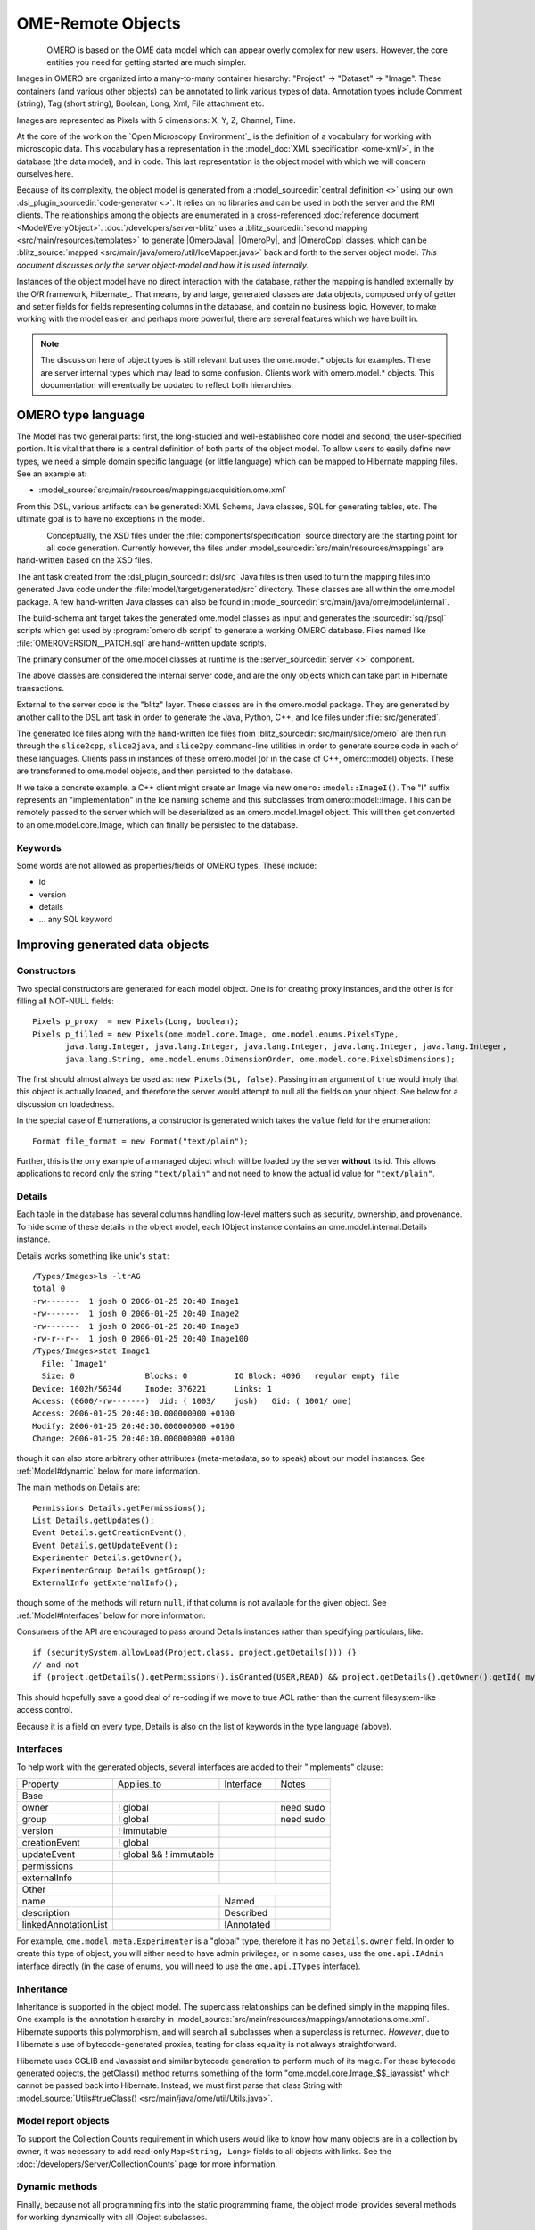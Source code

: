OME-Remote Objects
==================

.. figure:: /images/developer-model-pdi.png
   :align: left
   :width: 60%
   :alt:

OMERO is based on the OME data model which can appear overly complex for
new users. However, the core entities you need for getting started are
much simpler.

Images in OMERO are organized into a many-to-many container hierarchy:
"Project" -> "Dataset" -> "Image". These containers (and various other
objects) can be annotated to link various types of data. Annotation
types include Comment (string), Tag (short string), Boolean, Long, Xml,
File attachment etc.

Images are represented as Pixels with 5 dimensions: X, Y, Z, Channel,
Time.

At the core of the work on the `Open Microscopy Environment`_ is the
definition of a vocabulary for working with microscopic data. This
vocabulary has a representation in the :model_doc:`XML specification <ome-xml/>`,
in the database (the data model), and in code. This last representation
is the object model with which we will concern ourselves here.

Because of its complexity, the object model is generated from a
:model_sourcedir:`central definition <>` using our own
:dsl_plugin_sourcedir:`code-generator <>`. It relies on no libraries
and can be used in both the server and the RMI clients. The
relationships among the objects are enumerated in a cross-referenced
:doc:`reference document <Model/EveryObject>`.
:doc:`/developers/server-blitz` uses a :blitz_sourcedir:`second mapping
<src/main/resources/templates>` to generate |OmeroJava|,
|OmeroPy|, and |OmeroCpp| classes, which can be :blitz_source:`mapped
<src/main/java/omero/util/IceMapper.java>` back and forth to the
server object model. *This document discusses only the server
object-model and how it is used internally.*

Instances of the object model have no direct interaction with the
database, rather the mapping is handled externally by the O/R framework,
Hibernate_. That means, by and large,
generated classes are data objects, composed only of getter and setter
fields for fields representing columns in the database, and contain no
business logic. However, to make working with the model easier, and
perhaps more powerful, there are several features which we have built in.

.. note::

    The discussion here of object types is still relevant but uses
    the ome.model.\* objects for examples. These are server internal types
    which may lead to some confusion. Clients work with omero.model.\*
    objects. This documentation will eventually be updated to reflect both
    hierarchies.

OMERO type language
-------------------

The Model has two general parts:
first, the long-studied and well-established core model and second, the
user-specified portion. It is vital that there is a central definition
of both parts of the object model. To allow users to easily define new
types, we need a simple domain specific language (or little language)
which can be mapped to Hibernate mapping files. See an example at:

-  :model_source:`src/main/resources/mappings/acquisition.ome.xml`

From this DSL, various artifacts can be generated: XML Schema, Java
classes, SQL for generating tables, etc. The ultimate goal is to have no
exceptions in the model.

.. figure:: /images/model-generation.png
   :align: left
   :width: 60%
   :alt: Code generation steps figure from https://dx.doi.org/10.1038/nmeth.1896


Conceptually, the XSD files under the :file:`components/specification`
source directory are the starting point for all code generation. Currently
however, the files under :model_sourcedir:`src/main/resources/mappings`
are hand-written based on the XSD files.

The ant task created from the :dsl_plugin_sourcedir:`dsl/src` Java files
is then used to turn the mapping files into generated Java code under the
:file:`model/target/generated/src` directory. These classes are all within the
ome.model package. A few hand-written Java classes can also be found in
:model_sourcedir:`src/main/java/ome/model/internal`.

The build-schema ant target takes the generated ome.model classes as
input and generates the :sourcedir:`sql/psql` scripts which get used by
:program:`omero db script` to generate a working OMERO database. Files named
like :file:`OMEROVERSION__PATCH.sql` are hand-written update scripts.

The primary consumer of the ome.model classes at runtime is the
:server_sourcedir:`server <>` component.

The above classes are considered the internal server code, and are the only
objects which can take part in Hibernate transactions.

External to the server code is the "blitz" layer. These classes are in the
omero.model package. They are generated by another call to the DSL ant task
in order to generate the Java, Python, C++, and Ice files under
:file:`src/generated`.

The generated Ice files along with the hand-written Ice files from
:blitz_sourcedir:`src/main/slice/omero` are then run through the
``slice2cpp``, ``slice2java``, and ``slice2py`` command-line utilities in
order to generate source code in each of these languages. Clients pass in
instances of these omero.model (or in the case of C++, omero::model) objects.
These are transformed to ome.model objects, and then persisted to the
database.

If we take a concrete example, a C++ client might create an Image via new
``omero::model::ImageI()``. The "I" suffix represents an "implementation" in
the Ice naming scheme and this subclasses from omero::model::Image. This can
be remotely passed to the server which will be deserialized as an
omero.model.ImageI object. This will then get converted to an
ome.model.core.Image, which can finally be persisted to the database.

Keywords
^^^^^^^^

Some words are not allowed as properties/fields of OMERO types. These
include:

-  id
-  version
-  details
-  … any SQL keyword

Improving generated data objects
--------------------------------

Constructors
^^^^^^^^^^^^

Two special constructors are generated for each model object. One is for
creating proxy instances, and the other is for filling all NOT-NULL
fields:

::

    Pixels p_proxy  = new Pixels(Long, boolean);
    Pixels p_filled = new Pixels(ome.model.core.Image, ome.model.enums.PixelsType, 
           java.lang.Integer, java.lang.Integer, java.lang.Integer, java.lang.Integer, java.lang.Integer, 
           java.lang.String, ome.model.enums.DimensionOrder, ome.model.core.PixelsDimensions);

The first should almost always be used as: ``new Pixels(5L, false)``.
Passing in an argument of ``true`` would imply that this object is
actually loaded, and therefore the server would attempt to null all the
fields on your object. See below for a discussion on loadedness.

In the special case of Enumerations, a constructor is generated
which takes the ``value`` field for the enumeration:

::

    Format file_format = new Format("text/plain");

Further, this is the only example of a managed object which will be
loaded by the server **without** its id. This allows applications to
record only the string ``"text/plain"`` and not need to know the actual id
value for ``"text/plain"``.


.. _model details property:

Details
^^^^^^^

Each table in the database has several columns handling low-level
matters such as security, ownership, and provenance. To hide some of
these details in the object model, each IObject instance contains an
ome.model.internal.Details instance.

Details works something like unix's ``stat``:

::

    /Types/Images>ls -ltrAG
    total 0
    -rw-------  1 josh 0 2006-01-25 20:40 Image1
    -rw-------  1 josh 0 2006-01-25 20:40 Image2
    -rw-------  1 josh 0 2006-01-25 20:40 Image3
    -rw-r--r--  1 josh 0 2006-01-25 20:40 Image100
    /Types/Images>stat Image1
      File: `Image1'
      Size: 0               Blocks: 0          IO Block: 4096   regular empty file
    Device: 1602h/5634d     Inode: 376221      Links: 1
    Access: (0600/-rw-------)  Uid: ( 1003/    josh)   Gid: ( 1001/ ome)
    Access: 2006-01-25 20:40:30.000000000 +0100
    Modify: 2006-01-25 20:40:30.000000000 +0100
    Change: 2006-01-25 20:40:30.000000000 +0100

though it can also store arbitrary other attributes (meta-metadata, so
to speak) about our model instances. See :ref:`Model#dynamic` below for more
information.

The main methods on Details are:

::

    Permissions Details.getPermissions();
    List Details.getUpdates();
    Event Details.getCreationEvent();
    Event Details.getUpdateEvent();
    Experimenter Details.getOwner();
    ExperimenterGroup Details.getGroup();
    ExternalInfo getExternalInfo();

though some of the methods will return :literal:`null`, if that column is not
available for the given object. See :ref:`Model#Interfaces` below for more
information.

Consumers of the API are encouraged to pass around Details instances
rather than specifying particulars, like:

::

    if (securitySystem.allowLoad(Project.class, project.getDetails())) {}
    // and not
    if (project.getDetails().getPermissions().isGranted(USER,READ) && project.getDetails().getOwner().getId( myId )) {…}

This should hopefully save a good deal of re-coding if we move to true
ACL rather than the current filesystem-like access control.

Because it is a field on every type, Details is also on the list of
keywords in the type language (above).

.. _Model#Interfaces:

Interfaces
^^^^^^^^^^

To help work with the generated objects, several interfaces are added to
their "implements" clause:

+------------------------+---------------------------+--------------+-------------+
| Property               | Applies\_to               | Interface    | Notes       |
+------------------------+---------------------------+--------------+-------------+
| Base                   |                                                        |
+------------------------+---------------------------+--------------+-------------+
| owner                  | ! global                  |              | need sudo   |
+------------------------+---------------------------+--------------+-------------+
| group                  | ! global                  |              | need sudo   |
+------------------------+---------------------------+--------------+-------------+
| version                | ! immutable               |              |             |
+------------------------+---------------------------+--------------+-------------+
| creationEvent          | ! global                  |              |             |
+------------------------+---------------------------+--------------+-------------+
| updateEvent            | ! global && ! immutable   |              |             |
+------------------------+---------------------------+--------------+-------------+
| permissions            |                           |              |             |
+------------------------+---------------------------+--------------+-------------+
| externalInfo           |                           |              |             |
+------------------------+---------------------------+--------------+-------------+
| Other                  |                                                        |
+------------------------+---------------------------+--------------+-------------+
| name                   |                           | Named        |             |
+------------------------+---------------------------+--------------+-------------+
| description            |                           | Described    |             |
+------------------------+---------------------------+--------------+-------------+
| linkedAnnotationList   |                           | IAnnotated   |             |
+------------------------+---------------------------+--------------+-------------+

For example, ``ome.model.meta.Experimenter`` is a "global" type,
therefore it has no ``Details.owner`` field. In order to create this
type of object, you will either need to have admin privileges, or in
some cases, use the ``ome.api.IAdmin`` interface directly (in the case
of enums, you will need to use the ``ome.api.ITypes`` interface).

.. _Model#Inheritance:

Inheritance
^^^^^^^^^^^

Inheritance is supported in the object model. The superclass
relationships can be defined simply in the mapping files. One example is
the annotation hierarchy in 
:model_source:`src/main/resources/mappings/annotations.ome.xml`.
Hibernate supports this polymorphism, and will search all subclasses
when a superclass is returned. *However*, due to Hibernate's use of
bytecode-generated proxies, testing for class equality is not always
straightforward.

Hibernate uses CGLIB and Javassist and similar bytecode generation to
perform much of its magic. For these bytecode generated objects, the
getClass() method returns something of the form
"ome.model.core.Image\_$$\_javassist" which cannot be passed back into
Hibernate. Instead, we must first parse that class String with
:model_source:`Utils#trueClass() <src/main/java/ome/util/Utils.java>`.

Model report objects
^^^^^^^^^^^^^^^^^^^^

To support the Collection Counts
requirement in which users would like to know how many objects are in a
collection by owner, it was necessary to add read-only
``Map<String, Long>`` fields to all objects with links. See the 
:doc:`/developers/Server/CollectionCounts` page for more information.

.. _Model#dynamic:

Dynamic methods
^^^^^^^^^^^^^^^

Finally, because not all programming fits into the static programming
frame, the object model provides several methods for working dynamically
with all IObject subclasses.

fieldSet / putAt / retrieve
"""""""""""""""""""""""""""

Each model class contains a public final static String for each field in
that class (superclass fields are omitted). A copy of all these fields
is available through ``fieldSet()``. This field identifier can be used in
combination with the putAt and retrieve methods to store arbitrary data
in a class instance. Calls to ``putAt/retrieve`` with a string found in
fieldSet delegate to the traditional getters/setters. Otherwise, the
value is stored in lazily-initialized Map (if no data is stored, the
map is :literal:`null`).

acceptFilter
""""""""""""

An automation of calls to ``putAt / retrieve`` can be achieved by
implementing an ome.util.Filter. A Filter is a VisitorPattern-like
interface which not only visits every field of an object, but also has
the chance to replace the field value with an arbitrary other value.
Much of the internal functionality in OMERO is achieved through filters.

Limitations
"""""""""""

-  The filter methods override all standard checks such as
   IObject#isLoaded and so null-pointer exceptions etc. may be thrown.
-  The types stored in the dynamic map currently do not propagate to the
   :doc:`/developers/server-blitz` model objects, since not all
   java.lang.Objects can be converted.

Entity lifecycle
----------------

These additions make certain operations on the model objects easier and
cleaner, but they do not save the developer from understanding how each
object interacts with Hibernate. Each object has a defined lifecycle and
it is important to know both the origin (client, server, or backend) as
well as its current state to understand what will and can happen with
it.

States
^^^^^^

Each instance can be found in one of several states. Quickly, they are:

**transient**
    The entity has been created (``"new Image()"``) and not yet shown to the
    backend.
**persistent**
    The entity has been stored in the database and has a non-:literal:`null` id
    (``IObject.getId()``). Here Hibernate differentiates between detached,
    managed, and deleted entities. Detached entities do not take part in
    lazy-loading or dirty detection like managed entities do. They can,
    however, be re-attached (made "managed"). Deleted entities cannot
    take part in most of the ORM activities, and exceptions will be
    thrown if they are encountered.
**unloaded** (a reference, or proxy)
    To solve the common problem of lazy loading exceptions found in many
    Hibernate applications, we have introduced the concept of unloaded
    proxy objects which are objects with all fields nulled other than
    the id. Attempts to get or set any other property will result in an
    exception. The backend detects these proxies and restores their
    value before operating on the graph. There are two related states
    for collections -- :literal:`null` which is completely unloaded, and
    filtered in which certain items have been removed (more on this
    below).

.. figure:: /images/ObjectStates.png
    :align: center
    :alt: Object states

Identity, references, and versions
^^^^^^^^^^^^^^^^^^^^^^^^^^^^^^^^^^

Critical for understanding these states is understanding the concepts of
identity and versioning as it relates to ORM. Every object has an id
field that if created by the backend will not be :literal:`null`. However,
every table does not have a primary key field -- subclasses contain a foreign
key link to their superclass. Therefore all objects without an id are
assumed to be non-persistent (i.e. transient).

Though the id cannot be the sole decider of equality since there are issues
with the Java definition of equals() and hashCode(), we often perform lookups
based on the class and id of an instance. Here again caution must be
taken not to unintentionally use a possibly bytecode-generated subclass. See
the discussion under :ref:`Model#Inheritance` above.

Class/id-based lookup is in fact so useful that it is possible to take
an model object and call ``obj.unload()`` to have a "reference" --
essentially a placeholder for a model object that contains only an id.
Calls to any accessors other than get/setId will throw an exception. An
object can be tested for loadedness with ``obj.isLoaded()``.

A client can use unloaded instances to inform the backend that a certain
information is not available and should be filled in server-side. For
example, a user can do the following:

::

      Project p = new Project();
      Dataset d = new Dataset( new Long(1), false); // this means create an already unloaded instance
      p.linkDataset(d);
      iUpdate.saveObject(p);

The server, in turn, also uses references to replace backend proxies
that would otherwise throw ``LazyInitializationException``\ s on
serialization. Clients, therefore, must code with the expectation that
the leaves in an object graph may be unloaded. Extending a query with
"outer join fetch" will cause these objects to be loaded as well. For
example:

::

    select p from Project p
        left outer join fetch p.datasetLinks as links
        left outer join fetch links.child as dataset

but eventually in the complex OME metadata graph, it is certain that
something will remain unloaded.

Versions are the last piece to understanding object identity. Two
entities with the same id should not be considered equal if they have
differing versions. On each write operation, the version of an entity
is incremented. This allows us to perform optimistic locking so that two
users do not simultaneously edit the same object. That works so:

#. User A and User B retrieve Object X id=1, version=0.
#. User A edits Object X and saves it. Version is incremented to 1.
#. User B edits Object X and tries to save it. The SQL generated is:
   UPDATE table SET value = newvalue WHERE id = 1 and version = 0; which
   upates no rows.
#. The fact that no rows were altered is seen by the backend and an
   :literal:`OptimisticLockException` is thrown.

Identity and versioning make working with the object model difficult
sometimes, but guarantee that our data is never corrupted.


Working with the object model
-----------------------------

With these states in mind, it is possible to start looking at how to
actually use model objects. From the point of view of the server,
everything is either an assertion of an object graph (a "write") or a
request for an object graph (a "read"), whether they are coming from an
RMI client, an :doc:`server-blitz` client, or even being generated internally.

Writing
^^^^^^^

Creating new objects is as simple as instantiating objects and linking
them together. If all NOT-NULL fields are not filled, then a
``ValidationException`` will be thrown by the server:

::

       IUpdate update = new ServiceFactory().getUpdateService();
       Image i = new Image();
       try {
            update.saveObject(i);
       catch (ValidationException ve) {
            // not ok.
       }
       i.setName("image");
       return update.saveAndReturnObject(i); // ok.

Otherwise, the returned value will be the Image with its id field filled. This
works on arbitrarily complex graphs of objects:

::

       Image i = new Image("image-name"); // This constructor exists because "name" is the only required field.
       Dataset d = new Dataset("dataset-name");
       TagAnnotation tag = new TagAnnotation();
       tag.setTextValue("some-tag");
       i.linkDataset(d);
       i.linkAnnotation(tag);
       update.saveAndReturnObject(i);   

Reading
^^^^^^^

Reading is a similarly straightforward operation. From a simple id-based
lookup, ``iQuery.get(Experimenter.class, 1L)`` to a search for an
arbitrarily complex graph:

::

    Image i = iQuery.findByQuery("select i from Image i "+
         "join fetch i.datasetLinks as dlinks "+
         "join fetch i.annotationLinks as alinks "+
         "join fetch i.details.owner as owner "+
         "join fetch owner.details.creationEvent "+
         "where i.id = :id", new Parameters().addId(1L));

In the return graph, you are guaranteed that any two instances of the
same class with the same id are the same object. For example:

::

    Image i = …; // From query
    Dataset d = i.linkedDatasetList().get(0);
    Image i2 = d.linkedImageList().get(0);
    if (i.getId().equals(i2.getId()) {
      assert i == i2 : "Instances must be referentially equal";
    }

Reading and writing
^^^^^^^^^^^^^^^^^^^

Complications arise when you try to mix objects from different read
operations because of the difference in equality. In all but the most
straightforward applications, references to :literal:`IObject` instances from
different return graphs will start to intermingle. For example, when a
user logins in, you might query for all Projects belonging to the user:

::

    List<Project> projects = iQuery.findAllByQuery("select p from Project p where p.details.owner.omeName = someUser", null);
    Project p = projects.get(0);
    Long id = p.getId();

Later you might query for Datasets, and be returned some of the same
Projects again within the same graph. You have now possibly got two
versions of the Project with a given id within your application. And if
one of those Projects has a new Dataset reference, then Hibernate would
not know whether the object should be removed or not.

::

    Project oldProject = …; // Acquired from first query
    // Do some other work
    Dataset dataset = iQuery.findByQuery("select d from Dataset d "+
            "join fetch d.projectsLinks links "+
            "join fetch links.parent "+
            "where d.id = :id", new Parameters().addId(5L));
    Project newProject = dataset.linkedProjectList().get(0);
    assert newProject.getId().equals(oldProject.getId()) : "same object";
    assert newProject.sizeOfDatasetLinks() == oldProject.sizeOfDatasetLinks() :
            "if this is false, then saving oldProject is a problem";

Without optimistic locks, trying to save oldProject
would cause whatever Datasets were missing from it to be removed from
newProject as well. Instead, an ``OptimisticLockException`` is thrown
if a user tries to change an older reference to an entity. Similar
problems also arise in multi-user settings, when two users try to access
the same object, but it is not purely due to multiple users or even
multiple threads, but simply due to stale state. 

.. note:: 
    There is an issue with multiple users in which a 
    ``SecurityViolation`` is thrown instead of an ``OptimisticLockException``.

Various techniques to help to manage these duplications are:

-  Copy all data to your own model.
-  Return unloaded objects wherever possible.
-  Be very careful about the operations you commit and about the order
   they take place in.
-  Use a :literal:`ClientSession`.

Lazy loading
^^^^^^^^^^^^

An issue related to identity is lazy loading. When an object graph is
requested, Hibernate loads only the objects which are directly
requested. All others are replaced with proxy objects. Within the
Hibernate session, these objects are "active" and if accessed, they
will be automatically loaded. This is taken care of by the first-level
cache, and is also the reason that referential equality is guaranteed
within the Hibernate session. Outside of the session however, the
proxies can no longer be loaded and so they cannot be serialized to the
client.

Instead, as the return value passes through OMERO's AOP layer, they get
disconnected. Single-valued fields are replaced by an unloaded version:

::

    OriginalFile ofile = …; // Object to test
    if ( ! Hibernate.isInitialized( ofile.getFormat() ) {
      ofile.setFormat( new Format( ofile.getFormat().getId(), false) );
    }

Multi-valued fields, or collections, are simply nulled. In this case,
the :literal:`sizeOfXXX` method will return a value less than zero:

::

    Dataset d = …; // Dataset obtained from a query. Didn't request Projects
    assert d.sizeOfProjects() < 0 : "Projects should not be loaded";

This is why it is necessary to specify all "join fetch" clauses for
instances which are required on the client-side. See
:server_source:`ProxyCleanupFilter <src/main/java/ome/tools/hibernate/ProxyCleanupFilter.java>`
for the implementation.

Collections
^^^^^^^^^^^

More than just the nulling during serialization, collections pose
several interesting problems.

For example, a collection may be filtered on retrieval:

::

    Dataset d = iQuery.findByQuery("select d from Dataset d "+
            "join fetch d.projectLinks links "+
            "where links.parent.id > 2000", null);

Some ``ProjectDatasetLink`` instances have been filtered from the
projectLinks collection. If the client decides to save this collection
back, there is no way to know that it is incomplete, and Hibernate will
remove the missing Projects from the Dataset. It is the developer's
responsibility to know what state a collection is in. In the case of
links, discussed below, one solution is to use the link objects
directly, even if they are largely hidden with the API, but the problem
remains for 1-N collections.

.. _Model#Links:

Links
^^^^^

A special form of links collection model the many-to-many
relationship between two other objects. A Project can contain any number
of Datasets, and a Dataset can be in any number of Projects. This is
achieved by ``ProjectDatasetLinks``, which have a Project "parent" and a
Dataset "child" (the parent/child terms are somewhat arbitrary but are
intended to fit roughly with the users' expectations for those types).

It is possible to both add and remove a link directly:

::

    ProjectDatasetLink link = new ProjectDatasetLink();
    link.setParent( someProject );
    link.setChild(  someDataset );
    link = update.saveAndReturnObject( link );

    // someDataset is now included in someProject

    update.deleteObject(link);
    // or update.deleteObject(new ProjectDatasetLink(link.getId(), false)); // a proxy

    // Now the Dataset is not included,
    // __unless__ there was already another link.


However, it is also possible to have the links managed for you:

::

    someProject.linkDataset( someDataset ); // This creates the link
    update.saveObject( someProject ); // Notices added link, and saves it

    someProject.unlinkDataset( someDataset );
    update.saveObject( someProject ); // Notices removal, and deletes it

The difficulty with this approach is that ``unlinkDataset()`` will fail
if the someDataset which you are trying to remove is not referentially
equal. That is:

::

    someProject.linkDataset( someDataset );
    updatedProject = update.saveAndReturnObject( someProject );

    updatedProject.unlinkDataset( someDataset );
    update.saveObject( updateProject ); // will do __nothing__ !

does not work since someDataset is not included in updatedProject, but
rather updatedDataset with the same id is. Therefore, it would be
necessary to do something along the following lines of:

::

    updatedProject = …; // As before
    for (Dataset updatedDataset : updatedProject.linkedDatasetList() ) {
        if (updatedDataset.getId().equals( someDataset.getId() )) {
            updatedProject.unlinkDataset( updatedDataset );
        }
    }

The unlink method in this case, removes the link from both the
Project.datasetLinks collection as well as from the Dataset.projectLinks
collection. Hibernate notices that both collections are in agreement,
and deletes the ProjectDatasetLink (this is achieved via the
"delete-orphan" annotation in Hibernate). If only one side of the
collection has had its link removed, an exception will be thrown.

Synchronization
^^^^^^^^^^^^^^^

Another important point is that the model objects are in no way
synchronized. All synchronization must occur within application code.

Limitations
-----------

We try to minimize differences between the Model as described by the XML
specification and its implementation in the OMERO database but some Objects
may behave in a more restricted fashion within OMERO. Examples include:

-  ROIs and rendering settings can only belong to one Image

